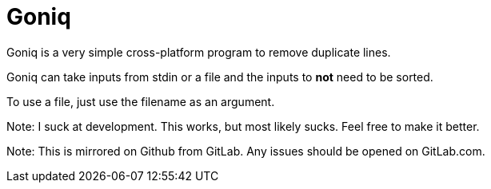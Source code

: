 = Goniq

Goniq is a very simple cross-platform program to remove duplicate lines.

Goniq can take inputs from stdin or a file and the inputs to *not* need to be sorted.

To use a file, just use the filename as an argument.


Note: I suck at development. This works, but most likely sucks. Feel free to make it better.

Note: This is mirrored on Github from GitLab. Any issues should be opened on GitLab.com.
